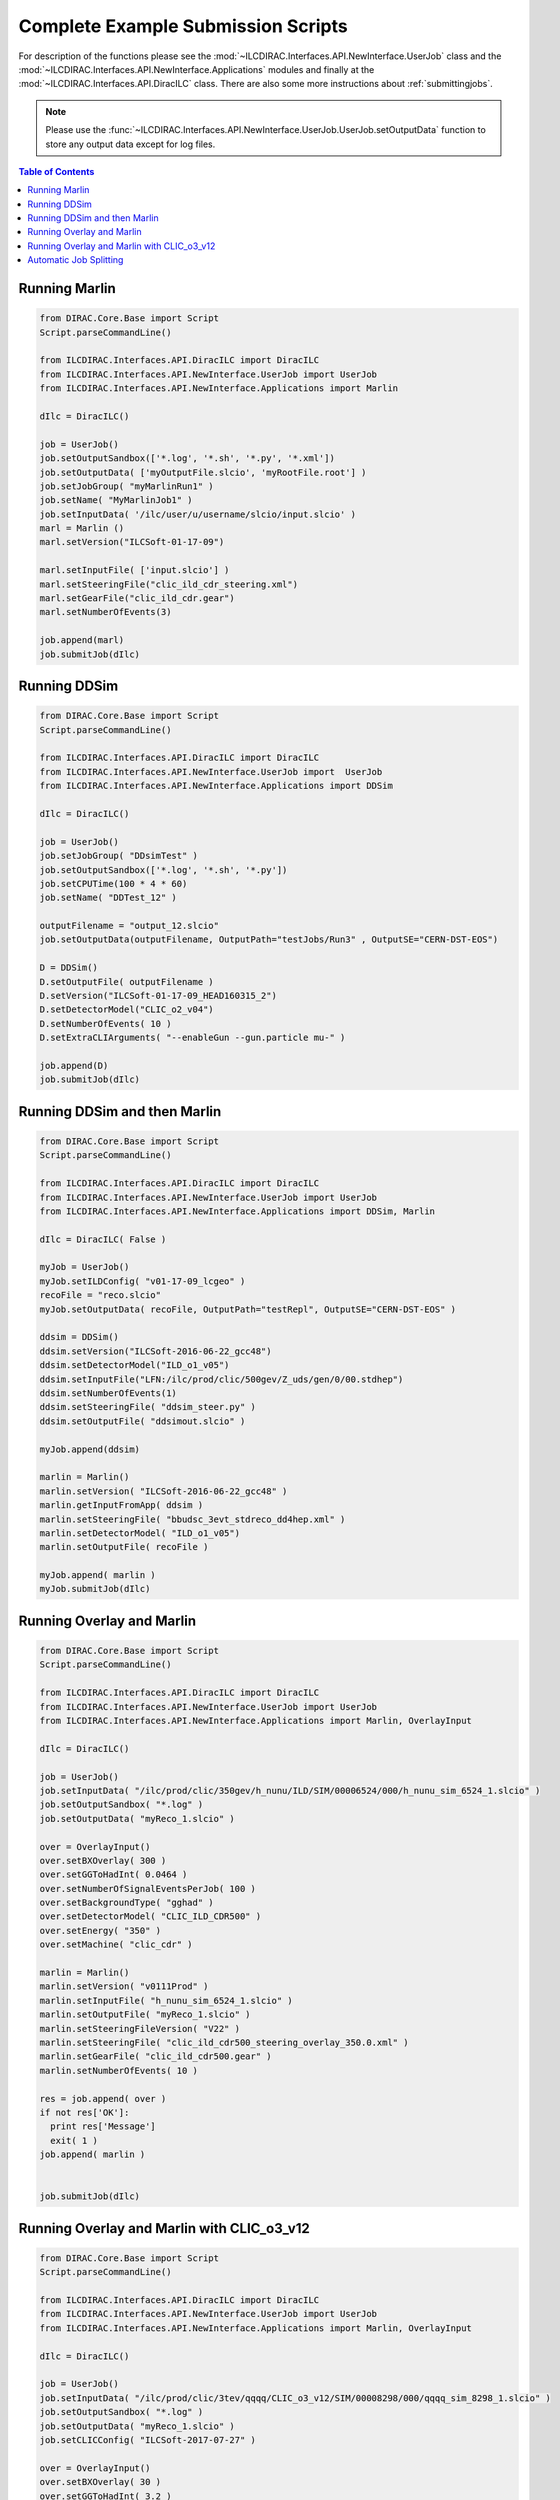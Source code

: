 .. _examplejobs:


Complete Example Submission Scripts
===================================

For description of the functions please see the
:mod:`~ILCDIRAC.Interfaces.API.NewInterface.UserJob` class and the
:mod:`~ILCDIRAC.Interfaces.API.NewInterface.Applications` modules and finally at
the :mod:`~ILCDIRAC.Interfaces.API.DiracILC` class. There are also some more
instructions about :ref:`submittingjobs`.

.. Note ::

  Please use the
  :func:`~ILCDIRAC.Interfaces.API.NewInterface.UserJob.UserJob.setOutputData` function
  to store any output data except for log files.

.. contents:: Table of Contents


Running Marlin
--------------

.. code:: python

  from DIRAC.Core.Base import Script
  Script.parseCommandLine()

  from ILCDIRAC.Interfaces.API.DiracILC import DiracILC
  from ILCDIRAC.Interfaces.API.NewInterface.UserJob import UserJob
  from ILCDIRAC.Interfaces.API.NewInterface.Applications import Marlin

  dIlc = DiracILC()

  job = UserJob()
  job.setOutputSandbox(['*.log', '*.sh', '*.py', '*.xml'])
  job.setOutputData( ['myOutputFile.slcio', 'myRootFile.root'] )
  job.setJobGroup( "myMarlinRun1" )
  job.setName( "MyMarlinJob1" )
  job.setInputData( '/ilc/user/u/username/slcio/input.slcio' )
  marl = Marlin ()
  marl.setVersion("ILCSoft-01-17-09")

  marl.setInputFile( ['input.slcio'] )
  marl.setSteeringFile("clic_ild_cdr_steering.xml")
  marl.setGearFile("clic_ild_cdr.gear")
  marl.setNumberOfEvents(3)

  job.append(marl)
  job.submitJob(dIlc)

Running DDSim
-------------

.. code:: python

  from DIRAC.Core.Base import Script
  Script.parseCommandLine()

  from ILCDIRAC.Interfaces.API.DiracILC import DiracILC
  from ILCDIRAC.Interfaces.API.NewInterface.UserJob import  UserJob
  from ILCDIRAC.Interfaces.API.NewInterface.Applications import DDSim

  dIlc = DiracILC()

  job = UserJob()
  job.setJobGroup( "DDsimTest" )
  job.setOutputSandbox(['*.log', '*.sh', '*.py'])
  job.setCPUTime(100 * 4 * 60)
  job.setName( "DDTest_12" )

  outputFilename = "output_12.slcio"
  job.setOutputData(outputFilename, OutputPath="testJobs/Run3" , OutputSE="CERN-DST-EOS")

  D = DDSim()
  D.setOutputFile( outputFilename )
  D.setVersion("ILCSoft-01-17-09_HEAD160315_2")
  D.setDetectorModel("CLIC_o2_v04")
  D.setNumberOfEvents( 10 )
  D.setExtraCLIArguments( "--enableGun --gun.particle mu-" )

  job.append(D)
  job.submitJob(dIlc)


Running DDSim and then Marlin
-----------------------------

.. code:: python

  from DIRAC.Core.Base import Script
  Script.parseCommandLine()

  from ILCDIRAC.Interfaces.API.DiracILC import DiracILC
  from ILCDIRAC.Interfaces.API.NewInterface.UserJob import UserJob
  from ILCDIRAC.Interfaces.API.NewInterface.Applications import DDSim, Marlin

  dIlc = DiracILC( False )

  myJob = UserJob()
  myJob.setILDConfig( "v01-17-09_lcgeo" )
  recoFile = "reco.slcio"
  myJob.setOutputData( recoFile, OutputPath="testRepl", OutputSE="CERN-DST-EOS" )

  ddsim = DDSim()
  ddsim.setVersion("ILCSoft-2016-06-22_gcc48")
  ddsim.setDetectorModel("ILD_o1_v05")
  ddsim.setInputFile("LFN:/ilc/prod/clic/500gev/Z_uds/gen/0/00.stdhep")
  ddsim.setNumberOfEvents(1)
  ddsim.setSteeringFile( "ddsim_steer.py" )
  ddsim.setOutputFile( "ddsimout.slcio" )

  myJob.append(ddsim)

  marlin = Marlin()
  marlin.setVersion( "ILCSoft-2016-06-22_gcc48" )
  marlin.getInputFromApp( ddsim )
  marlin.setSteeringFile( "bbudsc_3evt_stdreco_dd4hep.xml" )
  marlin.setDetectorModel( "ILD_o1_v05")
  marlin.setOutputFile( recoFile )

  myJob.append( marlin )
  myJob.submitJob(dIlc)


Running Overlay and Marlin
--------------------------

.. code:: python

  from DIRAC.Core.Base import Script
  Script.parseCommandLine()

  from ILCDIRAC.Interfaces.API.DiracILC import DiracILC
  from ILCDIRAC.Interfaces.API.NewInterface.UserJob import UserJob
  from ILCDIRAC.Interfaces.API.NewInterface.Applications import Marlin, OverlayInput

  dIlc = DiracILC()

  job = UserJob()
  job.setInputData( "/ilc/prod/clic/350gev/h_nunu/ILD/SIM/00006524/000/h_nunu_sim_6524_1.slcio" )
  job.setOutputSandbox( "*.log" )
  job.setOutputData( "myReco_1.slcio" )

  over = OverlayInput()
  over.setBXOverlay( 300 )
  over.setGGToHadInt( 0.0464 )
  over.setNumberOfSignalEventsPerJob( 100 )
  over.setBackgroundType( "gghad" )
  over.setDetectorModel( "CLIC_ILD_CDR500" )
  over.setEnergy( "350" )
  over.setMachine( "clic_cdr" )

  marlin = Marlin()
  marlin.setVersion( "v0111Prod" )
  marlin.setInputFile( "h_nunu_sim_6524_1.slcio" )
  marlin.setOutputFile( "myReco_1.slcio" )
  marlin.setSteeringFileVersion( "V22" )
  marlin.setSteeringFile( "clic_ild_cdr500_steering_overlay_350.0.xml" )
  marlin.setGearFile( "clic_ild_cdr500.gear" )
  marlin.setNumberOfEvents( 10 )

  res = job.append( over )
  if not res['OK']:
    print res['Message']
    exit( 1 )
  job.append( marlin )


  job.submitJob(dIlc)


Running Overlay and Marlin with CLIC_o3_v12
-------------------------------------------

.. code:: python

  from DIRAC.Core.Base import Script
  Script.parseCommandLine()

  from ILCDIRAC.Interfaces.API.DiracILC import DiracILC
  from ILCDIRAC.Interfaces.API.NewInterface.UserJob import UserJob
  from ILCDIRAC.Interfaces.API.NewInterface.Applications import Marlin, OverlayInput

  dIlc = DiracILC()

  job = UserJob()
  job.setInputData( "/ilc/prod/clic/3tev/qqqq/CLIC_o3_v12/SIM/00008298/000/qqqq_sim_8298_1.slcio" )
  job.setOutputSandbox( "*.log" )
  job.setOutputData( "myReco_1.slcio" )
  job.setCLICConfig( "ILCSoft-2017-07-27" )

  over = OverlayInput()
  over.setBXOverlay( 30 )
  over.setGGToHadInt( 3.2 )
  over.setNumberOfSignalEventsPerJob( 100 )
  over.setBackgroundType( "gghad" )
  over.setDetectorModel( "CLIC_o3_v12" )
  over.setEnergy( "3000" )
  over.setMachine( "clic_opt" )
  over.setProcessorName( "Overlay3TeV" )

  marlin = Marlin()
  marlin.setVersion( "ILCSoft-2017-07-27_gcc62" )
  marlin.setInputFile( "qqqq_sim_8298_1.slcio" )
  marlin.setOutputFile( "myReco_1.slcio" )
  marlin.setSteeringFile( "clicReconstruction.xml" )
  marlin.setExtraCLIOptions( " --Config.Overlay=3TeV " )
  marlin.setNumberOfEvents( 100 )

  res = job.append( over )
  if not res['OK']:
    print res['Message']
    exit( 1 )
  job.append( marlin )


  job.submitJob(dIlc)


Automatic Job Splitting
-----------------------

This example shows how the automatic job splitting can be used to quickly create
a larger number of jobs that each simulate a given number of events. The random
seed for each job is based on the iLCDIRAC jobID, the output filenames are
injected with the job index, 0 to 9 in this example.

There is also the option to automatically split jobs over inputfiles, see
:func:`~ILCDIRAC.Interfaces.API.NewInterface.UserJob.UserJob.setSplitInputData`.

.. code:: python

  from DIRAC.Core.Base import Script
  Script.parseCommandLine()

  from ILCDIRAC.Interfaces.API.DiracILC import DiracILC
  from ILCDIRAC.Interfaces.API.NewInterface.UserJob import UserJob
  from ILCDIRAC.Interfaces.API.NewInterface.Applications import Marlin, OverlayInput

  dIlc = DiracILC()

  job = UserJob()
  job.setOutputSandbox( "*.log" )
  ## output data name is automatically changed to, e.g., ddsimout_5.slcio
  job.setOutputData( "ddsimout.slcio", outputPath="sim1" )
  job.setCLICConfig( "ILCSoft-2017-07-27" )
  ## creates 10 jobs with 100 events each
  job.setSplitEvents( eventsPerJob=100, numberOfJobs=10 )

  ddsim = DDSim()
  ddsim.setVersion("ILCSoft-2017-07-27_gcc62")
  ddsim.setDetectorModel("CLIC_o3_v13")
  ddsim.setExtraCLIArguments( " --enableGun --gun.particle=mu- " )
  ddsim.setNumberOfEvents( 100 )
  ddsim.setSteeringFile( "clic_steer.py" )
  ddsim.setOutputFile( "ddsimout.slcio" )
  myJob.append(ddsim)
  myJob.submitJob(dIlc)
